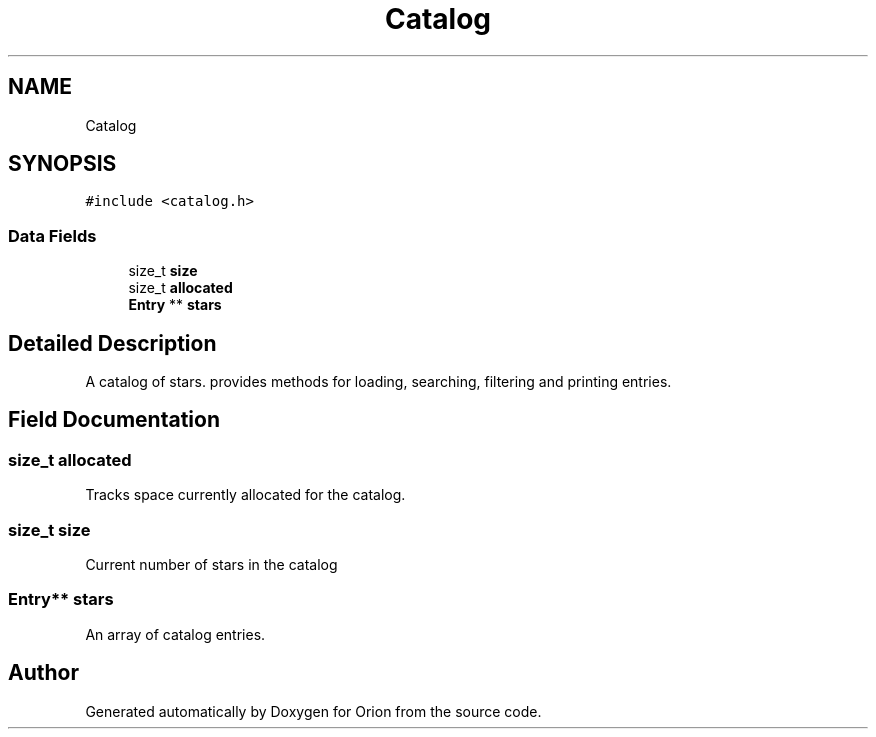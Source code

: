 .TH "Catalog" 3 "Mon Jun 18 2018" "Version 1.0" "Orion" \" -*- nroff -*-
.ad l
.nh
.SH NAME
Catalog
.SH SYNOPSIS
.br
.PP
.PP
\fC#include <catalog\&.h>\fP
.SS "Data Fields"

.in +1c
.ti -1c
.RI "size_t \fBsize\fP"
.br
.ti -1c
.RI "size_t \fBallocated\fP"
.br
.ti -1c
.RI "\fBEntry\fP ** \fBstars\fP"
.br
.in -1c
.SH "Detailed Description"
.PP 
A catalog of stars\&. provides methods for loading, searching, filtering and printing entries\&. 
.SH "Field Documentation"
.PP 
.SS "size_t allocated"
Tracks space currently allocated for the catalog\&. 
.SS "size_t size"
Current number of stars in the catalog 
.SS "\fBEntry\fP** stars"
An array of catalog entries\&. 

.SH "Author"
.PP 
Generated automatically by Doxygen for Orion from the source code\&.

